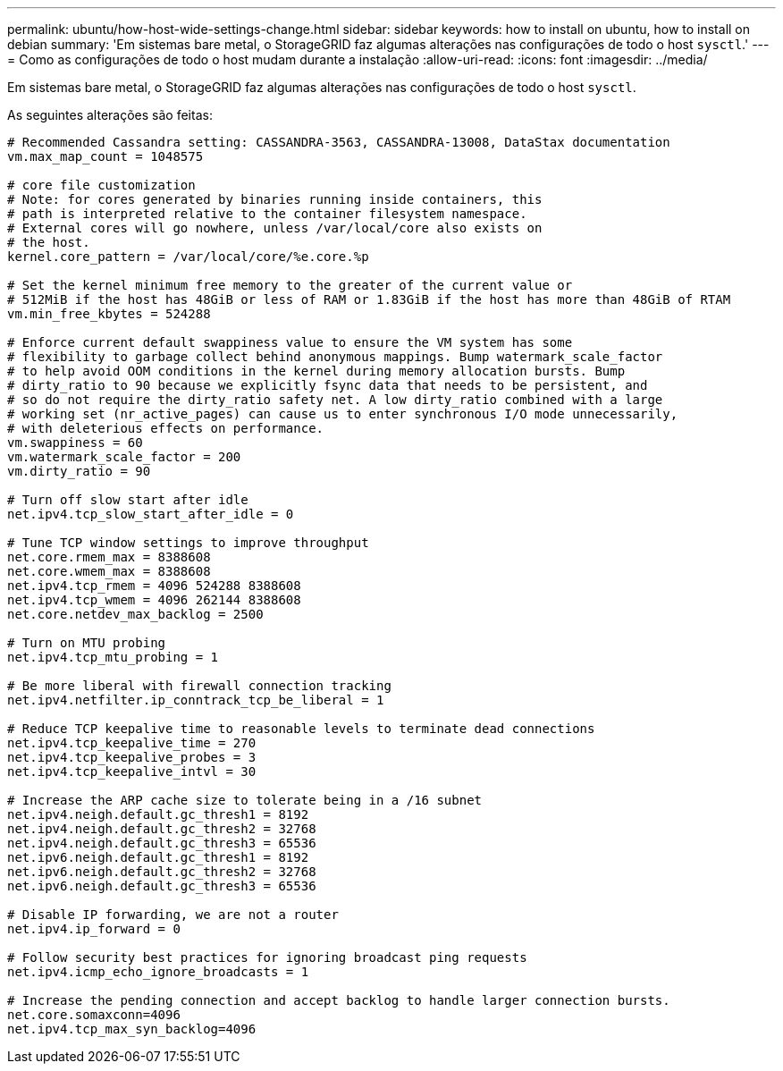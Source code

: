 ---
permalink: ubuntu/how-host-wide-settings-change.html 
sidebar: sidebar 
keywords: how to install on ubuntu, how to install on debian 
summary: 'Em sistemas bare metal, o StorageGRID faz algumas alterações nas configurações de todo o host `sysctl`.' 
---
= Como as configurações de todo o host mudam durante a instalação
:allow-uri-read: 
:icons: font
:imagesdir: ../media/


[role="lead"]
Em sistemas bare metal, o StorageGRID faz algumas alterações nas configurações de todo o host `sysctl`.

As seguintes alterações são feitas:

[listing]
----
# Recommended Cassandra setting: CASSANDRA-3563, CASSANDRA-13008, DataStax documentation
vm.max_map_count = 1048575

# core file customization
# Note: for cores generated by binaries running inside containers, this
# path is interpreted relative to the container filesystem namespace.
# External cores will go nowhere, unless /var/local/core also exists on
# the host.
kernel.core_pattern = /var/local/core/%e.core.%p

# Set the kernel minimum free memory to the greater of the current value or
# 512MiB if the host has 48GiB or less of RAM or 1.83GiB if the host has more than 48GiB of RTAM
vm.min_free_kbytes = 524288

# Enforce current default swappiness value to ensure the VM system has some
# flexibility to garbage collect behind anonymous mappings. Bump watermark_scale_factor
# to help avoid OOM conditions in the kernel during memory allocation bursts. Bump
# dirty_ratio to 90 because we explicitly fsync data that needs to be persistent, and
# so do not require the dirty_ratio safety net. A low dirty_ratio combined with a large
# working set (nr_active_pages) can cause us to enter synchronous I/O mode unnecessarily,
# with deleterious effects on performance.
vm.swappiness = 60
vm.watermark_scale_factor = 200
vm.dirty_ratio = 90

# Turn off slow start after idle
net.ipv4.tcp_slow_start_after_idle = 0

# Tune TCP window settings to improve throughput
net.core.rmem_max = 8388608
net.core.wmem_max = 8388608
net.ipv4.tcp_rmem = 4096 524288 8388608
net.ipv4.tcp_wmem = 4096 262144 8388608
net.core.netdev_max_backlog = 2500

# Turn on MTU probing
net.ipv4.tcp_mtu_probing = 1

# Be more liberal with firewall connection tracking
net.ipv4.netfilter.ip_conntrack_tcp_be_liberal = 1

# Reduce TCP keepalive time to reasonable levels to terminate dead connections
net.ipv4.tcp_keepalive_time = 270
net.ipv4.tcp_keepalive_probes = 3
net.ipv4.tcp_keepalive_intvl = 30

# Increase the ARP cache size to tolerate being in a /16 subnet
net.ipv4.neigh.default.gc_thresh1 = 8192
net.ipv4.neigh.default.gc_thresh2 = 32768
net.ipv4.neigh.default.gc_thresh3 = 65536
net.ipv6.neigh.default.gc_thresh1 = 8192
net.ipv6.neigh.default.gc_thresh2 = 32768
net.ipv6.neigh.default.gc_thresh3 = 65536

# Disable IP forwarding, we are not a router
net.ipv4.ip_forward = 0

# Follow security best practices for ignoring broadcast ping requests
net.ipv4.icmp_echo_ignore_broadcasts = 1

# Increase the pending connection and accept backlog to handle larger connection bursts.
net.core.somaxconn=4096
net.ipv4.tcp_max_syn_backlog=4096
----